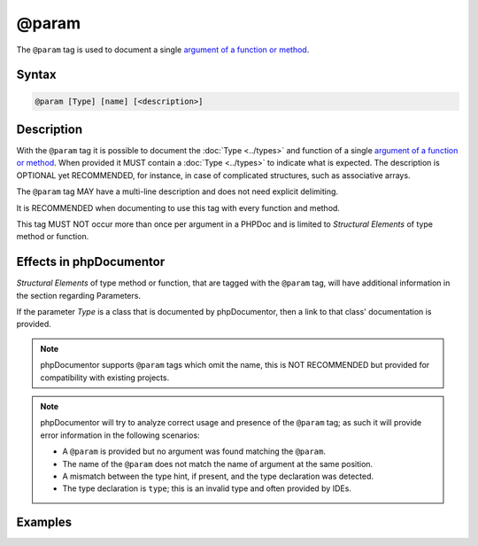 @param
======

The ``@param`` tag is used to document a single `argument of a function or method`_.

Syntax
------

.. code-block::

    @param [Type] [name] [<description>]

Description
-----------

With the ``@param`` tag it is possible to document the :doc:`Type <../types>`
and function of a single `argument of a function or method`_. When provided it
MUST contain a :doc:`Type <../types>` to indicate what is expected.
The description is OPTIONAL yet RECOMMENDED, for instance, in case of
complicated structures, such as associative arrays.

The ``@param`` tag MAY have a multi-line description and does not need explicit
delimiting.

It is RECOMMENDED when documenting to use this tag with every function and
method.

This tag MUST NOT occur more than once per argument in a PHPDoc and is
limited to *Structural Elements* of type method or function.

Effects in phpDocumentor
------------------------

*Structural Elements* of type method or function, that are tagged with the
``@param`` tag, will have additional information in the section regarding Parameters.

If the parameter *Type* is a class that is documented by phpDocumentor,
then a link to that class' documentation is provided.

.. note::

   phpDocumentor supports ``@param`` tags which omit the name, this is
   NOT RECOMMENDED but provided for compatibility with existing projects.

.. note::

   phpDocumentor will try to analyze correct usage and presence of the ``@param``
   tag; as such it will provide error information in the following scenarios:

   * A ``@param`` is provided but no argument was found matching the ``@param``.
   * The name of the ``@param`` does not match the name of argument at the same
     position.
   * A mismatch between the type hint, if present, and the type declaration was
     detected.
   * The type declaration is ``type``; this is an invalid type and often provided
     by IDEs.

Examples
--------

.. code-block:: php
   :linenos:

    /**
     * Counts the number of items in the provided array.
     *
     * @param mixed[] $items     Array structure to count the elements of.
     * @param bool    $recursive Optional. Whether or not to recursively
     *                           count elements in nested arrays.
     *                           Defaults to `false`.
     *
     * @return int Returns the number of elements.
     */
    function count(array $items, bool $recursive = false)
    {
        <...>
    }


.. _argument of a function or method: https://www.php.net/functions.arguments
